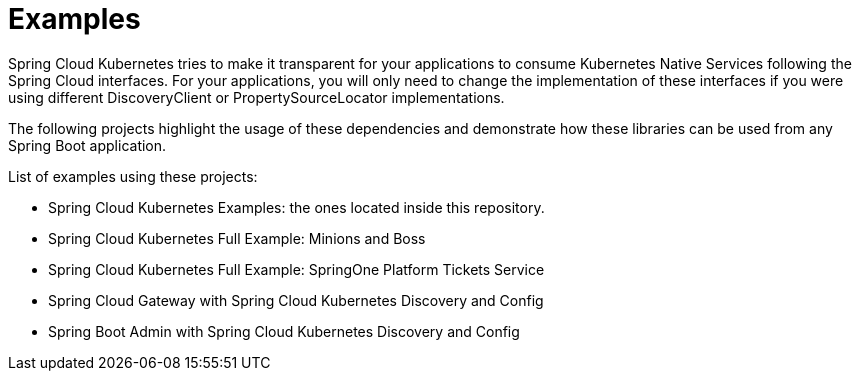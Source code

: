 = Examples

Spring Cloud Kubernetes tries to make it transparent for your applications to consume Kubernetes Native Services
following the Spring Cloud interfaces. For your applications, you will only need to change the implementation of these interfaces
if you were using different DiscoveryClient or PropertySourceLocator implementations.

The following projects highlight the usage of these dependencies and demonstrate how these libraries can be used from any Spring Boot application.

List of examples using these projects:

- Spring Cloud Kubernetes Examples: the ones located inside this repository.
- Spring Cloud Kubernetes Full Example: Minions and Boss
- Spring Cloud Kubernetes Full Example: SpringOne Platform Tickets Service
- Spring Cloud Gateway with Spring Cloud Kubernetes Discovery and Config
- Spring Boot Admin with Spring Cloud Kubernetes Discovery and Config





